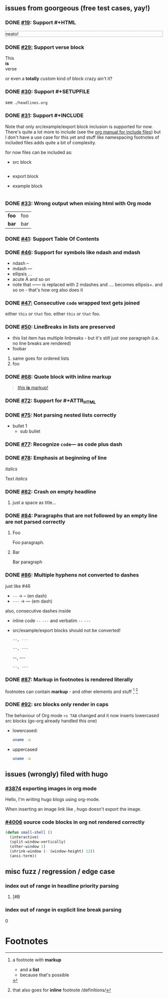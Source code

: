 ** issues from goorgeous (free test cases, yay!)
*** DONE [[https://github.com/chaseadamsio/goorgeous/issues/19][#19]]: Support #+HTML
#+HTML: <p style="border: 1px dotted grey">neato!</p>
*** DONE [[https://github.com/chaseadamsio/goorgeous/issues/29][#29:]] Support verse block
#+BEGIN_VERSE
This
*is*
verse
#+END_VERSE

#+BEGIN_CUSTOM
or even a *totally* /custom/ kind of block
crazy ain't it?
#+END_CUSTOM
*** DONE [[https://github.com/chaseadamsio/goorgeous/issues/30][#30]]: Support #+SETUPFILE
see =./headlines.org=
*** DONE [[https://github.com/chaseadamsio/goorgeous/issues/31][#31]]: Support #+INCLUDE
Note that only src/example/export block inclusion is supported for now.
There's quite a lot more to include (see the [[https://orgmode.org/manual/Include-files.html][org manual for include files]]) but I
don't have a use case for this yet and stuff like namespacing footnotes of included files
adds quite a bit of complexity.

for now files can be included as:
- src block
  #+INCLUDE: "./headlines.org" src org
- export block
  #+INCLUDE: "./paragraphs.html" export html
- example block
  #+INCLUDE: "../../.travis.yml" example yaml
*** DONE [[https://github.com/chaseadamsio/goorgeous/issues/33][#33]]: Wrong output when mixing html with Org mode
#+HTML: <div class="outline-2" id="meta" style="color: green;">
| *foo* | foo |
| *bar* | bar |
#+HTML: </div>
*** DONE [[https://github.com/chaseadamsio/goorgeous/issues/41][#41]]: Support Table Of Contents
*** DONE [[https://github.com/chaseadamsio/goorgeous/issues/46][#46]]: Support for symbols like ndash and mdash
- ndash --
- mdash ---
- ellipsis ...
- acute \Aacute and so on
- note that ------ is replaced with 2 mdashes and .... becomes ellipsis+. and so on - that's how org also does it



*** DONE [[https://github.com/chaseadamsio/goorgeous/issues/47][#47:]] Consecutive ~code~ wrapped text gets joined
either ~this~ or ~that~ foo.
either ~this~
or ~that~ foo.
*** DONE [[https://github.com/chaseadamsio/goorgeous/issues/50][#50]]: LineBreaks in lists are preserved
- this list item
  has
  multiple
  linbreaks - but it's still just one paragraph (i.e. no line breaks are rendered)
- foobar
1. same
   goes
   for
   ordered
   lists
2. foo
*** DONE [[https://github.com/chaseadamsio/goorgeous/issues/68][#68]]: Quote block with inline markup
#+BEGIN_QUOTE
[[https://www.example.com][/this/ *is* _markup_!]]
#+END_QUOTE
*** DONE [[https://github.com/chaseadamsio/goorgeous/issues/72][#72]]: Support for #+ATTR_HTML
#+ATTR_HTML: :alt Go is fine though. :id gopher-image
#+ATTR_HTML: :width 300 :style border:2px solid black;
[[https://golang.org/doc/gopher/pkg.png]]
*** DONE [[https://github.com/chaseadamsio/goorgeous/issues/75][#75]]: Not parsing nested lists correctly
- bullet 1
  - sub bullet

*** DONE [[https://github.com/chaseadamsio/goorgeous/issues/77][#77]]: Recognize =code=--- as code plus dash
*** DONE [[https://github.com/chaseadamsio/goorgeous/issues/78][#78]]: Emphasis at beginning of line
/italics/


Text
/italics/
*** DONE [[https://github.com/chaseadamsio/goorgeous/issues/82][#82]]: Crash on empty headline
**** 
just a space as title...
*** DONE [[https://github.com/chaseadamsio/goorgeous/issues/84][#84]]: Paragraphs that are not followed by an empty line are not parsed correctly
**** Foo
Foo paragraph.
**** Bar
Bar paragraph
*** DONE [[https://github.com/chaseadamsio/goorgeous/issues/86][#86]]: Multiple hyphens not converted to dashes
just like #46
- =--= -> -- (en dash)
- =---= -> --- (em dash)

also, consecutive dashes inside
- inline code =--= =---= and verbatim ~--~ ~---~
- src/example/export blocks should not be converted!
  #+BEGIN_SRC sh
  --, ---
  #+END_SRC

  #+BEGIN_EXAMPLE
  --, ---
  #+END_EXAMPLE

  #+BEGIN_EXPORT html
  --, ---
  #+END_EXPORT

  : --, ---

*** DONE [[https://github.com/chaseadamsio/goorgeous/issues/87][#87]]: Markup in footnotes is rendered literally
footnotes can contain *markup* - and other elements and stuff [fn:1] [fn:2:that also goes for *inline* footnote /definitions/]
*** DONE [[https://github.com/chaseadamsio/goorgeous/issues/92][#92]]: src blocks only render in caps
The behaviour of Org mode =<s TAB= changed and it now inserts lowercased src blocks (go-org already handled this one)
- lowercased:
  #+begin_src bash
  uname -a
  #+end_src
- uppercased
  #+BEGIN_SRC bash
  uname -a
  #+END_SRC
** issues (wrongly) filed with hugo
*** [[https://github.com/gohugoio/hugo/issues/3874][#3874]] exporting images in org mode
Hello, I'm writing hugo blogs using org-mode.

When inserting an image link like [[/home/amos/Pictures/Screenshots/img-2017-09-11-165647.png]], hugo doesn't export the image.
*** [[https://github.com/gohugoio/hugo/issues/4006][#4006]] source code blocks in org not rendered correctly
    #+BEGIN_SRC emacs-lisp
    (defun small-shell ()
      (interactive)
      (split-window-vertically)
      (other-window 1)
      (shrink-window (- (window-height) 12))
      (ansi-term))
    #+END_SRC
** misc fuzz / regression / edge case
*** index out of range in headline priority parsing
**** [#B
*** index out of range in explicit line break parsing
0\\ 

* Footnotes

[fn:1] a footnote /with/ *markup*
- and a *list*
- because that's possible
